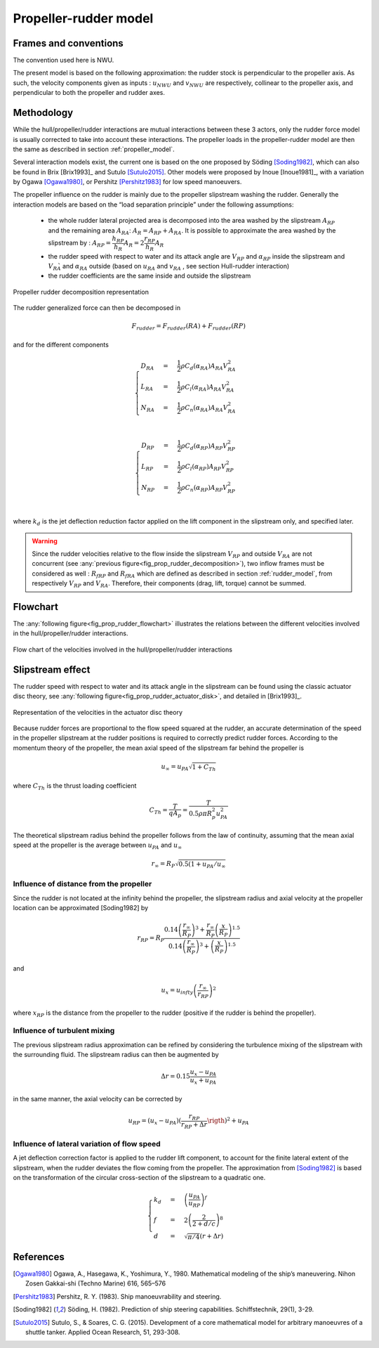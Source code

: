 Propeller-rudder model
======================

Frames and conventions
----------------------

The convention used here is NWU.

The present model is based on the following approximation: the rudder stock is perpendicular to the propeller axis.
As such, the velocity components given as inputs : :math:`u_{NWU}` and :math:`v_{NWU}` are respectively, collinear to
the propeller axis, and perpendicular to both the propeller and rudder axes.

Methodology
-----------

While the hull/propeller/rudder interactions are mutual interactions between these 3 actors, only the rudder force model
is usually corrected to take into account these interactions. The propeller loads in the propeller-rudder model are then
the same as described in section :ref:`propeller_model`.

Several interaction models exist, the current one is based on the one proposed by Söding [Soding1982]_, which can also be
found in Brix [Brix1993]_ and Sutulo [Sutulo2015]_. Other models were proposed by Inoue [Inoue1981]_, with a variation by
Ogawa [Ogawa1980]_, or Pershitz [Pershitz1983]_ for low speed manoeuvers.

The propeller influence on the rudder is mainly due to the propeller slipstream washing the rudder.
Generally the interaction models are based on the “load separation principle” under the following assumptions:

 - the whole rudder lateral projected area is decomposed into the area washed by the slipstream :math:`A_{RP}` and the remaining area :math:`A_{RA}`: :math:`A_R = A_{RP} + A_{RA}`. It is possible to approximate the area washed by the slipstream by : :math:`A_{RP} = \dfrac{h_{RP}}{h_R} A_R = 2\dfrac{r_{RP}}{h_R} A_R`
 - the rudder speed with respect to water and its attack angle are :math:`V_{RP}` and :math:`\alpha_{RP}` inside the slipstream and :math:`V_{RA}̀` and :math:`\alpha_{RA}` outside (based on :math:`u_{RA}` and :math:`v_{RA}` , see section Hull-rudder interaction)
 - the rudder coefficients are the same inside and outside the slipstream


.. _fig_prop_rudder_decomposition:
.. figure:: ../_static/prop_rudder_decomposition.png
    :align: center
    :alt: prop_rudder_decomposition

    Propeller rudder decomposition representation

The rudder generalized force can then be decomposed in

.. math::
    F_{rudder} = F_{rudder}(RA) + F_{rudder}(RP)





and for the different components

.. math::
    \begin{cases}
    D_{RA} &=& \dfrac{1}{2} \rho C_d(\alpha_{RA}) A_{RA} V_{RA}^2\\
    L_{RA} &=& \dfrac{1}{2} \rho C_l(\alpha_{RA}) A_{RA} V_{RA}^2\\
    N_{RA} &=& \dfrac{1}{2} \rho C_n(\alpha_{RA}) A_{RA} V_{RA}^2\\
    \end{cases}

.. math::
    \begin{cases}
    D_{RP} &=& \dfrac{1}{2} \rho C_d(\alpha_{RP}) A_{RP} V_{RP}^2\\
    L_{RP} &=& \dfrac{1}{2} \rho C_l(\alpha_{RP}) A_{RP} V_{RP}^2\\
    N_{RP} &=& \dfrac{1}{2} \rho C_n(\alpha_{RP}) A_{RP} V_{RP}^2\\
    \end{cases}

where :math:`k_d` is the jet deflection reduction factor applied on the lift component in the slipstream only, and specified later.

.. warning::
    Since the rudder velocities relative to the flow inside the slipstream :math:`V_{RP}` and outside :math:`V_{RA}` are not concurrent (see :any:`previous figure<fig_prop_rudder_decomposition>`), two inflow frames must be considered as well : :math:`R_{fRP}` and :math:`R_{fRA}` which are defined as described in section :ref:`rudder_model`, from respectively :math:`V_{RP}` and :math:`V_{RA}`. Therefore, their components (drag, lift, torque) cannot be summed.




Flowchart
---------

The :any:`following figure<fig_prop_rudder_flowchart>` illustrates the relations between the different velocities involved in the hull/propeller/rudder interactions.


.. _fig_prop_rudder_flowchart:
.. figure:: ../_static/prop_rudder_flowchart.png
    :align: center
    :alt: prop_rudder_flowchart

    Flow chart of the velocities involved in the hull/propeller/rudder interactions

Slipstream effect
-----------------

The rudder speed with respect to water and its attack angle in the slipstream can be found using the classic actuator
disc theory, see :any:`following figure<fig_prop_rudder_actuator_disk>`, and detailed in [Brix1993]_.

.. _fig_prop_rudder_actuator_disk:
.. figure:: ../_static/prop_rudder_actuator_disk.png
    :align: center
    :alt: prop_rudder_actuator_disk

    Representation of the velocities in the actuator disc theory

Because rudder forces are proportional to the flow speed squared at the rudder, an accurate determination of the speed
in the propeller slipstream at the rudder positions is required to correctly predict rudder forces. According to the momentum
theory of the propeller, the mean axial speed of the slipstream far behind the propeller is

.. math::
    u_\infty = u_{PA} \sqrt{1+C_{Th}}

where :math:`C_{Th}` is the thrust loading coefficient

.. math::
    C_{Th} = \dfrac{T}{q A_p} = \dfrac{T}{0.5 \rho \pi R_p^2 u_{PA}^2}

The theoretical slipstream radius behind the propeller follows from the law of continuity, assuming that the mean axial
speed at the propeller is the average between :math:`u_{PA}` and :math:`u_\infty`

.. math::
    r_\infty = R_P \sqrt{0.5 (1+ u_{PA}/u_{\infty}}

Influence of distance from the propeller
++++++++++++++++++++++++++++++++++++++++

Since the rudder is not located at the infinity behind the propeller, the slipstream radius and axial velocity at the
propeller location can be approximated [Soding1982] by

.. math::
    r_{RP} = R_P \dfrac{0.14 \left( \dfrac{r_\infty}{R_P}\right)^3 + \dfrac{r_\infty}{R_P} \left(\dfrac{x}{R_P}\right)^{1.5}}{0.14 \left( \dfrac{r_\infty}{R_P}\right)^3 + \left(\dfrac{x}{R_P}\right)^{1.5}}

and

.. math::
    u_{x} = u_{infty} \left(\dfrac{r_\infty}{r_{RP}}\right)^2

where :math:`x_RP` is the distance from the propeller to the rudder (positive if the rudder is behind the propeller).

Influence of turbulent mixing
+++++++++++++++++++++++++++++

The previous slipstream radius approximation can be refined by considering the turbulence mixing of the slipstream with
the surrounding fluid. The slipstream radius can then be augmented by

.. math::
    \Delta r = 0.15 \dfrac{u_{x} - u_{PA}}{u_{x} + u_{PA}}

in the same manner, the axial velocity can be corrected by

.. math::
    u_{RP} = (u_{x} - u_{PA}) \left( \dfrac{r_{RP}}{r_{RP} + \Delta r} \rigth)^2 + u_{PA}

Influence of lateral variation of flow speed
++++++++++++++++++++++++++++++++++++++++++++

A jet deflection correction factor is applied to the rudder lift component, to account for the finite lateral extent of
the slipstream, when the rudder deviates the flow coming from the propeller. The approximation from [Soding1982]_ is
based on the transformation of the circular cross-section of the slipstream to a quadratic one.

.. math::
    \begin{cases}
    k_d &=& \left(\dfrac{u_{PA}}{u_{RP}}\right)^f\\
    f &=& 2 \left(\dfrac{2}{2+d/c}\right)^8\\
    d &=& \sqrt{\pi/4}(r+\Delta r)
    \end{cases}


References
----------
.. [Ogawa1980] Ogawa, A., Hasegawa, K., Yoshimura, Y., 1980. Mathematical modeling of the ship’s maneuvering. Nihon Zosen Gakkai-shi (Techno Marine) 616, 565–576
.. [Pershitz1983] Pershitz, R. Y. (1983). Ship manoeuvrability and steering.
.. [Soding1982] Söding, H. (1982). Prediction of ship steering capabilities. Schiffstechnik, 29(1), 3-29.
.. [Sutulo2015] Sutulo, S., & Soares, C. G. (2015). Development of a core mathematical model for arbitrary manoeuvres of a shuttle tanker. Applied Ocean Research, 51, 293-308.